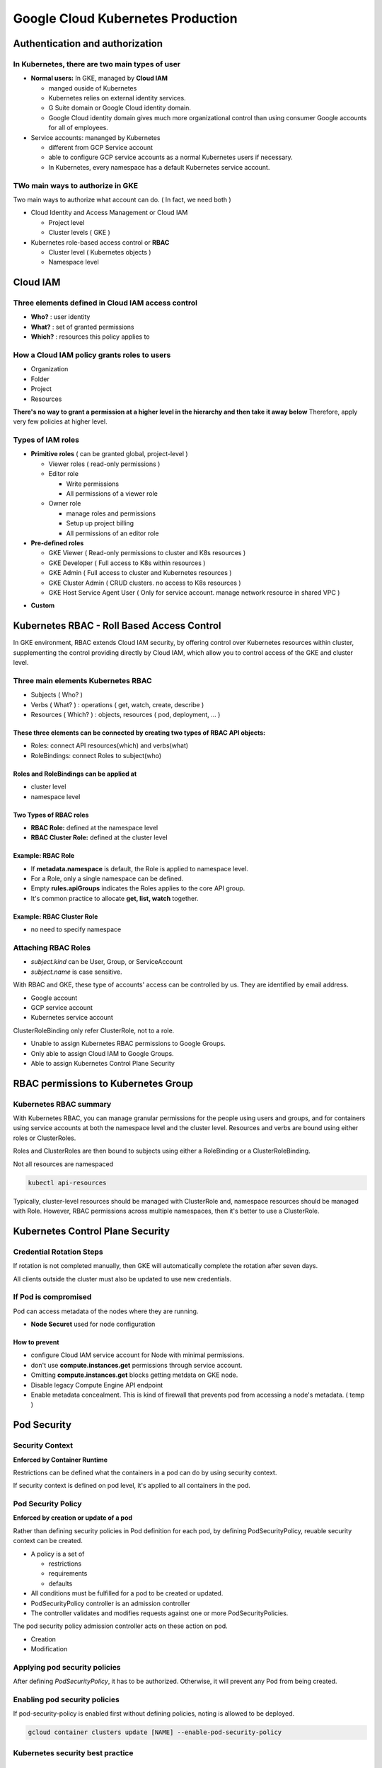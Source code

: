 Google Cloud Kubernetes Production
##################################

Authentication and authorization
================================

In Kubernetes, there are two main types of user
-----------------------------------------------

* **Normal users:** In GKE, managed by **Cloud IAM**

  * manged ouside of Kubernetes
  * Kubernetes relies on external identity services.
  * G Suite domain or Google Cloud identity domain.
  * Google Cloud identity domain gives much more organizational control than using consumer Google accounts for all of employees.

* Service accounts: mananged by Kubernetes

  * different from GCP Service account
  * able to configure GCP service accounts as a normal Kubernetes users if necessary.
  * In Kubernetes, every namespace has a default Kubernetes service account.


TWo main ways to authorize in GKE
---------------------------------

Two main ways to authorize what account can do. ( In fact, we need both )

* Cloud Identity and Access Management or Cloud IAM

  * Project level
  * Cluster levels ( GKE )

* Kubernetes role-based access control or **RBAC**

  * Cluster level ( Kubernetes objects )
  * Namespace level


Cloud IAM
=========

Three elements defined in Cloud IAM access control
--------------------------------------------------

* **Who?** : user identity
* **What?** : set of granted permissions
* **Which?** : resources this policy applies to

How a Cloud IAM policy grants roles to users
--------------------------------------------

* Organization
* Folder
* Project
* Resources

**There's no way to grant a permission at a higher level in the hierarchy and then take it away below**
Therefore, apply very few policies at higher level.


Types of IAM roles
------------------

* **Primitive roles** ( can be granted global, project-level )

  * Viewer roles ( read-only permissions )
  * Editor role

    * Write permissions
    * All permissions of a viewer role

  * Owner role

    * manage roles and permissions
    * Setup up project billing
    * All permissions of an editor role

* **Pre-defined roles**

  * GKE Viewer ( Read-only permissions to cluster and K8s resources )
  * GKE Developer ( Full access to K8s within resources )
  * GKE Admin ( Full access to cluster and Kubernetes resources )
  * GKE Cluster Admin ( CRUD clusters. no access to K8s resources )
  * GKE Host Service Agent User ( Only for service account. manage network resource in shared VPC )


.. image:: ./images/gcp_k8s_production/gke_predefined_roles.png


* **Custom**


Kubernetes RBAC - Roll Based Access Control
===========================================

In GKE environment, RBAC extends Cloud IAM security, by offering control over
Kubernetes resources within cluster, supplementing the control providing directly by Cloud IAM,
which allow you to control access of the GKE and cluster level.


Three main elements Kubernetes RBAC
-----------------------------------

* Subjects ( Who? )
* Verbs ( What? ) : operations ( get, watch, create, describe )
* Resources ( Which? ) : objects, resources ( pod, deployment, ... )

.. image:: ./images/gcp_k8s_production/k8s_RBAC_concepts.png

These three elements can be connected by creating two types of RBAC API objects:
""""""""""""""""""""""""""""""""""""""""""""""""""""""""""""""""""""""""""""""""

* Roles: connect API resources(which) and verbs(what)
* RoleBindings: connect Roles to subject(who)


Roles and RoleBindings can be applied at
""""""""""""""""""""""""""""""""""""""""

* cluster level
* namespace level

.. image:: ./images/gcp_k8s_production/k8s_RBAC_components.png


Two Types of RBAC roles
"""""""""""""""""""""""

* **RBAC Role:** defined at the namespace level
* **RBAC Cluster Role:** defined at the cluster level


Example: RBAC Role
""""""""""""""""""

* If **metadata.namespace** is default, the Role is applied to namespace level.
* For a Role, only a single namespace can be defined.
* Empty **rules.apiGroups** indicates the Roles applies to the core API group.
* It's common practice to allocate **get, list, watch** together.

.. image:: ./images/gcp_k8s_production/RBAC_role_namespace_level_manifest.png


Example: RBAC Cluster Role
""""""""""""""""""""""""""

* no need to specify namespace

.. image:: ./images/gcp_k8s_production/RBAC_role_cluster_level_manifest.png


Attaching RBAC Roles
--------------------

* `subject.kind` can be User, Group, or ServiceAccount
* `subject.name` is case sensitive.

With RBAC and GKE, these type of accounts' access can be controlled by us.
They are identified by email address.

* Google account
* GCP service account
* Kubernetes service account


.. image:: ./images/gcp_k8s_production/RBAC_attaching_rolebinding.png


ClusterRoleBinding only refer ClusterRole, not to a role.

.. image:: ./images/gcp_k8s_production/RBAC_attaching_cluster_rolebinding.png


.. image:: ./images/gcp_k8s_production/RBAC_refer_to_different_subjects.png

* Unable to assign Kubernetes RBAC permissions to Google Groups.
* Only able to assign Cloud IAM to Google Groups.
* Able to assign Kubernetes Control Plane Security


RBAC permissions to Kubernetes Group
====================================


Kubernetes RBAC summary
-----------------------

With Kubernetes RBAC, you can manage granular permissions for the people using users and groups,
and for containers using service accounts at both the namespace level and the cluster level.
Resources and verbs are bound using either roles or ClusterRoles.

Roles and ClusterRoles are then bound to subjects using
either a RoleBinding or a ClusterRoleBinding.

.. image:: ./images/gcp_k8s_production/RBAC_summary.png


Not all resources are namespaced

.. code-block:: bash

  kubectl api-resources


Typically, cluster-level resources should be managed with ClusterRole
and, namespace resources should be managed with Role.
However, RBAC permissions across multiple namespaces, then it's better to use a ClusterRole.


Kubernetes Control Plane Security
=================================

Credential Rotation Steps
-------------------------

If rotation is not completed manually, then GKE will automatically complete
the rotation after seven days.

.. image:: ./images/gcp_k8s_production/credential_before_rotation.png

.. image:: ./images/gcp_k8s_production/credential_assign_new_address.png

.. image:: ./images/gcp_k8s_production/credential_control_place_update.png

.. image:: ./images/gcp_k8s_production/credential_delete_old_ip.png

.. image:: ./images/gcp_k8s_production/rotate_ip_address.png


All clients outside the cluster must also be updated to use new credentials.


If Pod is compromised
---------------------

Pod can access metadata of the nodes where they are running.

* **Node Securet** used for node configuration


How to prevent
""""""""""""""

* configure Cloud IAM service account for Node with minimal permissions.
* don't use **compute.instances.get** permissions through service account.
* Omitting **compute.instances.get** blocks getting metdata on GKE node.
* Disable legacy Compute Engine API endpoint
* Enable metadata concealment. This is kind of firewall that prevents pod from accessing a node's metadata. ( temp )


Pod Security
============


Security Context
----------------

**Enforced by Container Runtime**

Restrictions can be defined what the containers in a pod can do by using security context.

.. image:: ./images/gcp_k8s_production/security_context.png


If security context is defined on pod level, it's applied to all containers in the pod.


Pod Security Policy
-------------------

**Enforced by creation or update of a pod**

Rather than defining security policies in Pod definition for each pod,
by defining PodSecurityPolicy, reuable security context can be created.

* A policy is a set of

  * restrictions
  * requirements
  * defaults

* All conditions must be fulfilled for a pod to be created or updated.
* PodSecurityPolicy controller is an admission controller
* The controller validates and modifies requests against one or more PodSecurityPolicies.


The pod security policy admission controller acts on these action on pod.

* Creation
* Modification


.. image:: ./images/gcp_k8s_production/pod_security_policy_example.png


Applying pod security policies
------------------------------

After defining `PodSecurityPolicy`, it has to be authorized.
Otherwise, it will prevent any Pod from being created.


.. image:: ./images/gcp_k8s_production/pod_security_policy.png

.. image:: ./images/gcp_k8s_production/pod_security_policy_binding.png


Enabling pod security policies
------------------------------

If pod-security-policy is enabled first without defining policies,
noting is allowed to be deployed.

.. code-block:: bash

  gcloud container clusters update [NAME] --enable-pod-security-policy


Kubernetes security best practice
---------------------------------

.. image:: ./images/gcp_k8s_production/kubernetes_security_best_practice.png



Stackdriver
===========

.. image:: ./images/gcp_k8s_production/metric_vs_events.png

Recommended to create a project for Stackdriver ( Host project )
if there are multiple projects.

Stackdriver: Trace
------------------

Latency reporting in near real-time


Stackdriver: Error reporting
----------------------------

Aggregate and display errors for running cloud services


Stackdriver: Debuggger
-----------------------

Inspect applications while they are running

* capture snapshots of the call stack and variables
* Inject logging without stopping a service


Stackdriver Logging
===================

a passive form of systems monitoring

GKE automatically streams its logs to Stackdriver.


Viewing container logs
----------------------

.. code-block:: bash

  # viewing container logs
  kubectl logs [POD_NAME]

  # viewing container logs - most recent 20 lines
  kubectl logs --tail=20 [POD_NAME]

  # viewing container logs ( most recent 3hr )
  kubectl logs --since=3h [POD_NAME]



Stackdriver Monitoring
======================

Why does monitoring matter?

* Provides a complete picture
* Helps size and scale systems
* Provides focus on application's current state
* Help trobleshoot complex microservices solutions


.. image:: ./images/gcp_k8s_production/monitoring_pods.png


Liveness Probe / Readiness probe
=================================

.. image:: ./images/gcp_k8s_production/liveness_readiness.png

With the command probe handler, kubelet **runs a command inside the container**.

* `initialDelaySeconds`: waiting before liveness or readiness probes can be initiated.
* `periodSeconds`: defining interval between probe tests



Practice: Securing Kubernetes Engine with Cloud IAM and Pod Security Policies
=============================================================================

Task 1: Use Cloud IAM roles to grant administrative access to all the GKE clusters in the project
-------------------------------------------------------------------------------------------------

Adding Kubernetes Cluster


.. image:: ./images/gcp_k8s_production/iam_add_user_into_serviceaccount.png

* IAM & admin > Service accounts
* Show Info Panel, click Add Member
* Type the username for Username 2 into the New members box
* In the Select a role box, choose Service Accounts > Service Account User.


Task 2. Create and Use Pod Security Policies
--------------------------------------------

In this task you create a Pod security policy that prohibits the creation of privileged Pods
in the default namespace of the cluster. Privileged Pods allow users to execute code as root,
and are granted access to all devices on the host.

You create a ClusterRole and binding that ties the policy to the service accounts used by
the Pods to prevent Pods being executed if they require privileged access.

Finally you will enable the PodSecurityPolicy controller, which enforces these policies.


Connect to GKE cluster
""""""""""""""""""""""

.. code-block:: bash

  export my_zone=us-central1-a
  export my_cluster=standard-cluster-1
  source <(kubectl completion bash)

  gcloud container clusters get-credentials $my_cluster --zone $my_zone


Create a Pod Security Policy
""""""""""""""""""""""""""""

You create a Pod Security Policy using the restricted-psp.yaml file that has been provided for you.
This policy does not allow privileged Pods and restricts runAsUser to non-root accounts only,
preventing the user of the Pod from escalating to root.


Setup Sample code
>>>>>>>>>>>>>>>>>

.. code-block:: bash

  git clone https://github.com/GoogleCloudPlatformTraining/training-data-analyst
  cd ~/training-data-analyst/courses/ak8s/14_IAM/
  kubectl apply -f restricted-psp.yaml

  $ cat restricted-psp.yaml
  apiVersion: policy/v1beta1
  kind: PodSecurityPolicy
  metadata:
    name: restricted-psp
  spec:
    privileged: false  # Don't allow privileged pods!
    seLinux:
      rule: RunAsAny
    supplementalGroups:
      rule: RunAsAny
    runAsUser:
      rule: MustRunAsNonRoot
    fsGroup:
      rule: RunAsAny
    volumes:
    - '*'


Create Policy
>>>>>>>>>>>>>

This policy has no effect until a cluster role is created and bound to a user or service account
with the permission to "use" the policy.

.. code-block:: bash

  $ create policy
  kubectl apply -f restricted-psp.yaml


Confirm that the Pod Security Policy
>>>>>>>>>>>>>>>>>>>>>>>>>>>>>>>>>>>>

.. code-block:: bash

  $ kubectl get podsecuritypolicy restricted-psp
  NAME             PRIV    CAPS   SELINUX    RUNASUSER          FSGROUP    SUPGROUP   READONLYROOTFS   VOLUMES
  restricted-psp   false          RunAsAny   MustRunAsNonRoot   RunAsAny   RunAsAny   false            *


Create a ClusterRole to a Pod Security Policy
"""""""""""""""""""""""""""""""""""""""""""""

The file psp-cluster-role.yaml creates a **ClusterRole** that includes the resource you created
in the last task, restricted-psp, and grants the subject the ability to use the restricted-psp resource.
The subject is the user or service account that is bound to this role.
You will bind an account to this role later to enable the use of the policy. psp-cluster-role.yaml has been provided for you.

However, before you can create a **Role**, the account you use to create the role
must already have the permissions granted in the role being assigned.
For cluster administrators this can be easily accomplished
by creating the necessary **RoleBinding** to grant your own user account the cluster-admin role.


Grant your user account cluster-admin privileges
>>>>>>>>>>>>>>>>>>>>>>>>>>>>>>>>>>>>>>>>>>>>>>>>

To grant your user account cluster-admin privileges, run the following command,
replacing [USERNAME_1_EMAIL] with the email address of the Username 1 account:

.. code-block:: bash

  kubectl create clusterrolebinding cluster-admin-binding --clusterrole cluster-admin --user [USERNAME_1_EMAIL]


create the ClusterRole with access to the security policy
>>>>>>>>>>>>>>>>>>>>>>>>>>>>>>>>>>>>>>>>>>>>>>>>>>>>>>>>>

.. code-block::

  $ cat psp-cluster-role.yaml
  kind: ClusterRole
  apiVersion: rbac.authorization.k8s.io/v1
  metadata:
    name: restricted-pods-role
  rules:
  - apiGroups:
    - extensions
    resources:
    - podsecuritypolicies
    resourceNames:
    - restricted-psp
    verbs:
    - use


  $ kubectl apply -f psp-cluster-role.yaml


Confirm created ClusterRole
>>>>>>>>>>>>>>>>>>>>>>>>>>>

.. code-block:: bash

  $ kubectl get clusterrole restricted-pods-role
  NAME                   AGE
  restricted-pods-role   5s


Create a ClusterRoleBinding for the Pod Security Policy
"""""""""""""""""""""""""""""""""""""""""""""""""""""""

The next step in the process involves binding the **ClusterRole** to a subject,
a user or service account, that would be responsible for creating Pods in the target namespace.
Typically these policies are assigned to service accounts because Pods are typically deployed
by replicationControllers in Deployments rather than as one-off executions by a human user.

The file psp-cluster-role-binding.yaml binds the restricted-pods-role created
in the last task to the system:serviceaccounts group in the default Namespace.


Bind the restricted-pods-role ClusterRole to the serviceaccounts group in the default namespace

.. code-block:: bash

  $ cat psp-cluster-role-binding.yaml
  apiVersion: rbac.authorization.k8s.io/v1
  kind: RoleBinding
  metadata:
    name: restricted-pod-rolebinding
    namespace: default
  roleRef:
    apiGroup: rbac.authorization.k8s.io
    kind: ClusterRole
    name: restricted-pods-role
  subjects:
  # Example: All service accounts in default namespace
  - apiGroup: rbac.authorization.k8s.io
    kind: Group
    name: system:serviceaccounts

  # Create binding
  kubectl apply -f psp-cluster-role-binding.yaml


Activate Security Policy
>>>>>>>>>>>>>>>>>>>>>>>>

The PodSecurityPolicy controller must be enabled to affect the admission control of new Pods in the cluster.

Caution!

  If you do not define and authorize policies prior to enabling the PodSecurityPolicy controller,
  no Pods will be permitted to execute on the cluster.


.. code-block:: bash

  # This process takes several minutes to complete.
  gcloud beta container clusters update $my_cluster --zone $my_zone --enable-pod-security-policy


Test the Pod Security Policy
"""""""""""""""""""""""""""""

The final step in the process involves testing to see if the Policy is active.
A sample Pod manifest called privileged-pod.yaml has been provided for you.
This Pod attempts to start an nginx container in a privileged context.

.. code-block:: bash

  $ cat privileged-pod.yaml
  kind: Pod
  apiVersion: v1
  metadata:
    name: privileged-pod
  spec:
    containers:
      - name: privileged-pod
        image: nginx
        securityContext:
          privileged: true

  # Attempt to run the privileged Pod
  # You should not be able to deploy the privileged Pod.
  $ kubectl apply -f privileged-pod.yaml

  # Update to this and try again.
  # succeeds because the container no longer requires a privileged security context.
  $ cat privileged-pod.yaml
  kind: Pod
  apiVersion: v1
  metadata:
    name: privileged-pod
  spec:
    containers:
      - name: privileged-pod
        image: nginx
        securityContext:
          privileged: true


Task 3. Rotate IP Address and Credentials
-----------------------------------------

You perform IP and credential rotation on your cluster. It is a secure practice to do so regularly to reduce credential lifetimes. While there are separate commands to rotate the serving IP and credentials, rotating credentials additionally rotates the IP as well.

.. code-block:: bash

  gcloud container clusters update $my_cluster --zone $my_zone --start-credential-rotation


After the command completes in the Cloud Shell the cluster will initiate the process to update each of the nodes.
That process can take up to 15 minutes for your cluster.
The process also automatically updates the kubeconfig entry for the current user.

The cluster master now temporarily serves the new IP address in addition to the original address.

Note:

  You must update the kubeconfig file on any other system that uses kubectl
  or API to access the master before completing rotation process to avoid losing access.


Complete the credential and IP rotation tasks
"""""""""""""""""""""""""""""""""""""""""""""

.. code-block:: bash

  gcloud container clusters update $my_cluster --zone $my_zone --complete-credential-rotation


Practice: Implementing Role-Based Access Control With Kubernetes Engine
=======================================================================

Overview
---------

In this lab, you will create namespaces within a GKE cluster,
and then use role-based access control to permit a non-admin user to work with Pods in a specific namespace.


Task 1: Create namespaces for users to access cluster resources
---------------------------------------------------------------

Create a GKE cluster
""""""""""""""""""""

Create GKE cluster
>>>>>>>>>>>>>>>>>>

.. code-block:: bash

  export my_zone=us-central1-a
  export my_cluster=standard-cluster-1
  source <(kubectl completion bash)

  # Create GKE cluster
  gcloud container clusters create $my_cluster --num-nodes 3 --enable-ip-alias --zone $my_zone

  # Configure access to your cluster for kubectl
  gcloud container clusters get-credentials $my_cluster --zone $my_zone


Prepare sample code
"""""""""""""""""""

.. code-block:: bash

  git clone https://github.com/GoogleCloudPlatformTraining/training-data-analyst
  cd ~/training-data-analyst/courses/ak8s/15_RBAC/


Create a Namespace
""""""""""""""""""

.. code-block:: bash

  $ cat my-namespace.yaml
  apiVersion: v1
  kind: Namespace
  metadata:
    name: production

  # Check existing namespaces
  $ kubectl get namespace
  NAME          STATUS   AGE
  default       Active   42s
  kube-public   Active   41s
  kube-system   Active   42s

  $ kubectl create -f ./my-namespace.yaml

  $ kubectl get namespace
  NAME          STATUS   AGE
  default       Active   100s
  kube-public   Active   99s
  kube-system   Active   100s
  production    Active   15s

  $ kubectl describe namespaces production
  Name:         production
  Labels:       <none>
  Annotations:  <none>
  Status:       Active

  No resource quota.

  No resource limits.


Create a Resource in a Namespace
""""""""""""""""""""""""""""""""

If you do not specify the namespace of a Pod it will use the namespace ‘default'.
In this task you specify the location of our newly created namespace when creating a new Pod.
A simple manifest file called my-pod.yaml that creates a Pod that contains an nginx container has been created for you.

.. code-block:: bash

  $ cat my-pod.yaml
  apiVersion: v1
  kind: Pod
  metadata:
    name: nginx
    labels:
      name: nginx
  spec:
    containers:
    - name: nginx
      image: nginx
      ports:
      - containerPort: 80

  kubectl get pods --namespace=production


Task 2. About Roles and RoleBindings
------------------------------------

In this task you will create a sample custom role, and then create a RoleBinding
that grants Username 2 the editor role in the production namespace.

The role is defined in the pod-reader-role.yaml file that is provided for you.
This manifest defines a role called pod-reader that provides create, get, list & watch permission
for Pod objects in the production namespace. Note that this role cannot delete Pods.

Create a custom Role
""""""""""""""""""""

Before you can create a Role, your account must have the permissions granted
in the role being assigned. For cluster administrators this can be easily accomplished
by creating the following RoleBinding to grant your own user account the cluster-admin role.


Grant account cluster-admin privileges
>>>>>>>>>>>>>>>>>>>>>>>>>>>>>>>>>>>>>>

To grant the Username 1 account cluster-admin privileges, run the following command,
replacing [USERNAME_1_EMAIL] with the email address of the Username 1 account:

.. code-block:: bash

  kubectl create clusterrolebinding cluster-admin-binding --clusterrole cluster-admin --user [USERNAME_1_EMAIL]


Create custom Role
>>>>>>>>>>>>>>>>>>

.. code-block:: bash

  $ cat pod-reader-role.yaml
  kind: Role
  apiVersion: rbac.authorization.k8s.io/v1
  metadata:
    namespace: production
    name: pod-reader
  rules:
  - apiGroups: [""]
    resources: ["pods"]
    verbs: ["create","get", "list", "watch"]


  $ kubectl apply -f pod-reader-role.yaml

  # List the roles to verify it was created
  $ kubectl get roles --namespace production
  NAME         AGE
  pod-reader   13s


Create a RoleBinding
""""""""""""""""""""

The role is used to assign privileges, but by itself it does nothing.
The role must be bound to a user and an object, which is done in the RoleBinding.

The username2-editor-binding.yaml manifest file creates a RoleBinding called username2-editor
for the second lab user to the pod-reader role you created earlier.
That role can create and view Pods but cannot delete them.

.. code-block:: bash

  # UPDATE `username2-editor` value
  $ cat username2-editor-binding.yaml
  kind: RoleBinding
  apiVersion: rbac.authorization.k8s.io/v1
  metadata:
    name: username2-editor
    namespace: production
  subjects:
  - kind: User
    name: student-00-c2db77015e33@qwiklabs.net
    apiGroup: rbac.authorization.k8s.io
  roleRef:
    kind: Role
    name: pod-reader
    apiGroup: rbac.authorization.k8s.io


Test Access
-----------

Now you will test whether Username 2 can create a Pod in the production namespace
by using Username 2 to create a Pod using the manifest file production-pod.yaml.
This manifest deploys a simple Pod with a single nginx container.


Test on User2
"""""""""""""

Get access to cluster / prepare sample code
>>>>>>>>>>>>>>>>>>>>>>>>>>>>>>>>>>>>>>>>>>>>

.. code-block:: bash

  export my_zone=us-central1-a
  export my_cluster=standard-cluster-1
  source <(kubectl completion bash)
  gcloud container clusters get-credentials $my_cluster --zone $my_zone
  git clone https://github.com/GoogleCloudPlatformTraining/training-data-analyst
  cd ~/training-data-analyst/courses/ak8s/15_RBAC/
  kubectl get namespaces


Create resource on production namespace
>>>>>>>>>>>>>>>>>>>>>>>>>>>>>>>>>>>>>>>

.. code-block:: bash

  # This will fail since user2 doesn't have correct permission.
  kubectl apply -f ./production-pod.yaml


Create RoleBinding on User1
"""""""""""""""""""""""""""

create the RoleBinding that grants Username 2 the pod-reader role that includes
the permission to create Pods in the production namespace:


.. code-block:: bash

  $ cat username2-editor-binding.yaml
  kind: RoleBinding
  apiVersion: rbac.authorization.k8s.io/v1
  metadata:
    name: username2-editor
    namespace: production
  subjects:
  - kind: User
    name: student-00-c2db77015e33@qwiklabs.net
    apiGroup: rbac.authorization.k8s.io
  roleRef:
    kind: Role
    name: pod-reader
    apiGroup: rbac.authorization.k8s.io


  $ kubectl apply -f username2-editor-binding.yaml

  $ kubectl get rolebinding --namespace production


Test on User2 - create resource
"""""""""""""""""""""""""""""""

Create resource on production namespace.
>>>>>>>>>>>>>>>>>>>>>>>>>>>>>>>>>>>>>>>>

.. code-block:: bash

  $ kubectl apply -f ./production-pod.yaml
  pod/production-pod created


Delete resource on production namespace
>>>>>>>>>>>>>>>>>>>>>>>>>>>>>>>>>>>>>>>

This fails because Username 2 does not have the delete permission for Pods.


.. code-block:: bash

  $ kubectl delete pod production-pod --namespace production
  Error from server (Forbidden): pods "production-pod" is forbidden: User "student-00-c2db77015e33@qwiklabs.net" cannot delete resource "pods" in API group "" in the namespace "production": Required "container.pods.delete" permission.



Practice: Configuring Kubernetes Engine Logging and Monitoring
==============================================================

Task 1. Getting ready for monitoring with Stackdriver
-----------------------------------------------------

Create GKE Cluster.
"""""""""""""""""""

.. code-block:: bash

  export my_zone=us-central1-a
  export my_cluster=standard-cluster-1
  source <(kubectl completion bash)
  gcloud container clusters create $my_cluster \
    --num-nodes 3 --enable-ip-alias --zone $my_zone

  # Configure access to your cluster for kubectl
  gcloud container clusters get-credentials $my_cluster --zone $my_zone


Set up Stackdriver for your project
"""""""""""""""""""""""""""""""""""

* Enable Stackdriver ( search monitoring )


Task 2. Using Liveness and Readiness probes for GKE Pods
--------------------------------------------------------

In this task you will deploy a liveness probe to detect applications that have transitioned
from a running state to a broken state. Sometimes, applications are temporarily unable to serve traffic.
For example, an application might need to load large data or configuration files during startup.
In such cases, you don't want to kill the application, but you don't want to send it requests either.
Kubernetes provides readiness probes to detect and mitigate these situations.
A Pod with containers reporting that they are not ready does not receive traffic through Kubernetes Services.

**Readiness** probes are configured similarly to liveness probes.
The only difference is that you use the readinessProbe field instead of the livenessProbe field.

A Pod definition file called exec-liveness.yaml has been provided for you
that defines a simple container called liveness running Busybox and a liveness probe
that uses the cat command against the file /tmp/healthy within the container to test for liveness every 5 seconds.
The startup script for the liveness container creates the **/tmp/healthy** on startup
and then deletes it 30 seconds later to simulate an outage that the Liveness probe can detect.


Create pod with liveness
""""""""""""""""""""""""

prepare sample code.
>>>>>>>>>>>>>>>>>>>>

.. code-block:: bash

  git clone https://github.com/GoogleCloudPlatformTraining/training-data-analyst
  cd ~/training-data-analyst/courses/ak8s/16_Logging/


Create pod resource
>>>>>>>>>>>>>>>>>>>

.. code-block:: bash

  $ cat exec-liveness.yaml
  apiVersion: v1
  kind: Pod
  metadata:
    labels:
      test: liveness
    name: liveness-exec
  spec:
    containers:
    - name: liveness
      image: k8s.gcr.io/busybox
      args:
      - /bin/sh
      - -c
      - touch /tmp/healthy; sleep 30; rm -rf /tmp/healthy; sleep 600
      livenessProbe:
        exec:
          command:
          - cat
          - /tmp/healthy
        initialDelaySeconds: 5
        periodSeconds: 5

  $ kubectl create -f exec-liveness.yaml

  $ kubectl describe pod liveness-exec

  $ kubectl get pod liveness-exec
  NAME            READY   STATUS    RESTARTS   AGE
  liveness-exec   1/1     Running   3          4m36s

Task 3: Use Stackdriver Logging with GKE
----------------------------------------

In this task, you deploy a GKE cluster and demo application using Terraform
that creates sample stackdriver logging events. You view the logs for GKE resources
in Logging and then create and monitor a custom monitoring metric created using
a Stackdriver log filter.


Install Terraform
"""""""""""""""""

.. code-block:: bash

  cd
  wget https://releases.hashicorp.com/terraform/0.12.3/terraform_0.12.3_linux_amd64.zip
  unzip terraform_0.12.3_linux_amd64.zip
  export PATH=$PATH:$PWD


Download Sample Logging Tool
""""""""""""""""""""""""""""

You download a Terraform configuration that creates a GKE cluster
and then deploy a sample web application to that cluster to generate Logging events.


.. code-block:: bash

  mkdir ~/terraform-demo
  cd ~/terraform-demo
  git clone https://github.com/GoogleCloudPlatformTraining/gke-logging-sinks-demo
  cd ~/terraform-demo/gke-logging-sinks-demo/


Deploy The Sample Logging Tool
""""""""""""""""""""""""""""""

.. code-block:: bash

  gcloud config set compute/region us-central1
  gcloud config set compute/zone us-central1-a

  # Instruct Terraform to run the sample logging tool
  make create


Generate Logs
"""""""""""""

The sample application that Terraform deployed serves up a simple web page.
You connect to the external address for the web page and connect to it to generate some log events.
To get the URL for the web page you must perform the following steps:

* Go to Network service > Load balancing
* Get IP:Port from TCP load balancer launched by Terraform
* by using browser, make serveral requests


Configuring Stackdriver Logging
"""""""""""""""""""""""""""""""

* Go to Logging > Log Viewer


Practice: Exploring Stackdriver Kubernetes Monitoring
=====================================================

Create cluster
--------------

.. code-block:: bash

  export my_zone=us-central1-a
  export my_cluster=standard-cluster-1
  source <(kubectl completion bash)

  gcloud container clusters create $my_cluster \
   --num-nodes 3 --enable-ip-alias --zone $my_zone

  # Configure access to your cluster for kubectl
  gcloud container clusters get-credentials $my_cluster --zone $my_zone


Setup sample code.
------------------

.. code-block:: bash

  git clone https://github.com/GoogleCloudPlatformTraining/training-data-analyst
  cd ~/training-data-analyst/courses/ak8s/17_Stackdriver/

Update cluster properties
--------------------------

* Go to Kubernetes Engine on GCP
* Select your cluster
* Select `Edit`
* Disable `Legacy Stackdriver Logging` and `Legacy Stackdriver Monitoring`
* Enable `Stackdriver Kubernetes Engine Monitoring`
* Save


Setup Stackdriver for your project
----------------------------------

* Select Monitoring under Stackdriver section on GCP
* Stackdriver will create a new workspace for your project and will collect data for your workspace. ( 2-3min )
* Select `Resources > Kubernetes Engine` in Stackdriver View. If it doesn't exist, refresh page.


Create Deployment Resource to generate load
-------------------------------------------

.. code-block:: bash

  $ cat hello-v2.yaml
  apiVersion: extensions/v1beta1
  kind: Deployment
  metadata:
    name: hello-v2
  spec:
    replicas: 3
    selector:
      matchLabels:
        run: hello-v2
    template:
      metadata:
        labels:
          run: hello-v2
          name: hello-v2
      spec:
        containers:
        - image: gcr.io/google-samples/hello-app:2.0
          name: hello-v2
          ports:
          - containerPort: 8080
            protocol: TCP


  $ kubectl create -f hello-v2.yaml


Practice: Using Cloud SQL with Kubernetes Engine
================================================

Task 1. Create a GKE cluster
----------------------------

.. code-block:: bash

  export my_zone=us-central1-a
  export my_cluster=standard-cluster-1
  source <(kubectl completion bash)

  gcloud container clusters create $my_cluster \
   --num-nodes 3 --enable-ip-alias --zone $my_zone

  # Configure access to your cluster for kubectl
  gcloud container clusters get-credentials $my_cluster --zone $my_zone

  git clone https://github.com/GoogleCloudPlatformTraining/training-data-analyst
  cd ~/training-data-analyst/courses/ak8s/18_Cloud_SQL/


Task 2. Enable Cloud SQL APIs
-----------------------------

* Go to APIs & Services on GCP
* Enable Cloud SQL and Cloud SQL Admin API


Task 3. Create a Cloud SQL Instance
-----------------------------------

Create SQL Instance
"""""""""""""""""""

.. code-block:: bash

  gcloud sql instances create sql-instance --tier=db-n1-standard-2 --region=us-central1


Create User in SQL
""""""""""""""""""

* user: sqluser
* password: sqlpassword
* Host name option set to Allow any host (%)


Create database
"""""""""""""""

.. image:: ./images/gcp_k8s_production/cloud_sql_connectionname.png

.. code-block:: bash

  export SQL_NAME=qwiklabs-gcp-00-3a73a30148f4:us-central1:sql-instanc

  # When prompted to enter the root password press enter.
  # The root SQL user password is blank by default.
  gcloud sql connect sql-instance

  create database wordpress;


Task 4. Prepare a Service Account with Permission to Access Cloud SQL
---------------------------------------------------------------------

* IAM & admin> Service accounts
* Create Service Account

  * Service account name: sql-access
  * Role: Cloud SQL Client

* Create JSON key / Rename it to `credentials.json`
* Upload `credentials.json` to Clould Console
* mv ~/credentials.json .

Task 5. Create Secrets
----------------------

You create two Kubernetes Secrets:

* one to provide the MySQL credentials
* one to provide the Google credentials (the service account).

create a Secret for your MySQL credentials
""""""""""""""""""""""""""""""""""""""""""

.. code-block:: bash

  kubectl create secret generic sql-credentials \
    --from-literal=username=sqluser\
    --from-literal=password=sqlpassword


Create a Secret for your GCP Service Account credentials
""""""""""""""""""""""""""""""""""""""""""""""""""""""""

Note that the file is uploaded to the Secret using the name key.json.
That is the file name that a container will see when this Secret is attached as a Secret Volume.

.. code-block:: bash

  kubectl create secret generic google-credentials\
    --from-file=key.json=credentials.json


Task 6. Deploy the SQL Proxy agent as a sidecar container
---------------------------------------------------------

A sample deployment manifest file called sql-proxy.yaml has been provided for you
that deploys a demo Wordpress application container with the SQL Proxy agent as a sidecar container.

In the Wordpress container environment settings the WORDPRESS_DB_HOST is specified
using the localhost IP address. The cloudsql-proxy sidecar container is configured
to point to the Cloud SQL instance you created in the previous task.
The database username and password are passed to the Wordpress container as secret keys,
and the JSON credentials file is passed to the container using a Secret volume.

A Service is also created to allow you to connect to the Wordpress instance from the internet.


Deploy

In the Wordpress env section the variable WORDPRESS_DB_HOST is set to 127.0.0.1:3306. This will connect to a container in the same Pod listening on port 3306. This is the port that the SQL-Proxy listens on by default.

In the Wordpress env section the variables WORDPRESS_DB_USER and WORDPRESS_DB_PASSWORD are set using values stored in the sql-credential Secret you created in the last task.

In the cloudsql-proxy container section the command switch that defines the SQL Connection name, "-instances=<INSTANCE_CONNECTION_NAME>=tcp:3306", contains a placeholder variable that is not configured using a ConfigMap or Secret and so must be updated directly in this example manifest to point to your Cloud SQL instance.

In the cloudsql-proxy container section the JSON credential file is mounted using the Secret volume in the directory /secrets/cloudsql/ . The command switch "-credential_file=/secrets/cloudsql/key.json" points to the filename in that directory that you specified when creating the google-credentials Secret.

The Service section at the end creates an external LoadBalancer called "wordpress-service" that allows the application to be accessed from external internet addresses.


.. code-block:: bash

  $ cat  sql-proxy.yaml
  apiVersion: apps/v1
  kind: Deployment
  metadata:
    name: wordpress
    labels:
      app: wordpress
  spec:
    selector:
      matchLabels:
        app: wordpress
    template:
      metadata:
        labels:
          app: wordpress
      spec:
        containers:
          - name: web
            image: gcr.io/cloud-marketplace/google/wordpress
            #image: wordpress:4.8.2-apache
            ports:
              - containerPort: 80
            env:
              - name: WORDPRESS_DB_HOST
                value: 127.0.0.1:3306
              # These secrets are required to start the pod.
              # [START cloudsql_secrets]
              - name: WORDPRESS_DB_USER
                valueFrom:
                  secretKeyRef:
                    name: sql-credentials
                    key: username
              - name: WORDPRESS_DB_PASSWORD
                valueFrom:
                  secretKeyRef:
                    name: sql-credentials
                    key: password
              # [END cloudsql_secrets]
          # Change <INSTANCE_CONNECTION_NAME> here to include your GCP
          # project, the region of your Cloud SQL instance and the name
          # of your Cloud SQL instance. The format is
          # $PROJECT:$REGION:$INSTANCE
          # [START proxy_container]
          - name: cloudsql-proxy
            image: gcr.io/cloudsql-docker/gce-proxy:1.11
            command: ["/cloud_sql_proxy",
                      "-instances=<INSTANCE_CONNECTION_NAME>=tcp:3306",
                      "-credential_file=/secrets/cloudsql/key.json"]
            # [START cloudsql_security_context]
            securityContext:
              runAsUser: 2  # non-root user
              allowPrivilegeEscalation: false
            # [END cloudsql_security_context]
            volumeMounts:
              - name: cloudsql-instance-credentials
                mountPath: /secrets/cloudsql
                readOnly: true
          # [END proxy_container]
        # [START volumes]
        volumes:
          - name: cloudsql-instance-credentials
            secret:
              secretName: google-credentials
        # [END volumes]
  ---
  apiVersion: "v1"
  kind: "Service"
  metadata:
    name: "wordpress-service"
    namespace: "default"
    labels:
      app: "wordpress"
  spec:
    ports:
    - protocol: "TCP"
      port: 80
    selector:
      app: "wordpress"
    type: "LoadBalancer"
    loadBalancerIP: ""


Update INSTANCE_CONNECTION_NAME

.. code-block:: bash

  sed -i 's/<INSTANCE_CONNECTION_NAME>/'"${SQL_NAME}"'/g'\
    sql-proxy.yaml


Deploy application

.. code-block:: bash

  kubectl apply -f sql-proxy.yaml

  $ kubectl get deployment wordpress
  NAME        READY   UP-TO-DATE   AVAILABLE   AGE
  wordpress   1/1     1            1           25s

  $ kubectl get services
  NAME                TYPE           CLUSTER-IP    EXTERNAL-IP   PORT(S)        AGE
  kubernetes          ClusterIP      10.12.0.1     <none>        443/TCP        43m
  wordpress-service   LoadBalancer   10.12.6.179   <pending>     80:32462/TCP   44s


Connect to your Wordpress instance
""""""""""""""""""""""""""""""""""

test / r#FR!dZFCtfVS@eTbG

The initialization process has created new database tables and data in the wordpress database on your Cloud SQL instance. You will now validate that these new database tables have been created using the SQL proxy container.

gcloud sql connect sql-instance
show tables;

